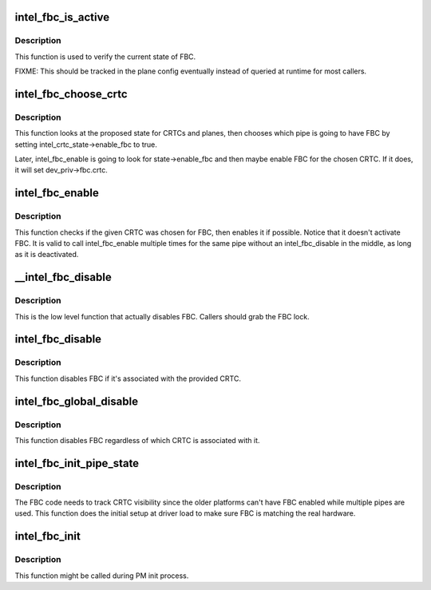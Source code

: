 .. -*- coding: utf-8; mode: rst -*-
.. src-file: drivers/gpu/drm/i915/intel_fbc.c

.. _`intel_fbc_is_active`:

intel_fbc_is_active
===================

.. c:function:: bool intel_fbc_is_active(struct drm_i915_private *dev_priv)

    Is FBC active?

    :param struct drm_i915_private \*dev_priv:
        i915 device instance

.. _`intel_fbc_is_active.description`:

Description
-----------

This function is used to verify the current state of FBC.

FIXME: This should be tracked in the plane config eventually
instead of queried at runtime for most callers.

.. _`intel_fbc_choose_crtc`:

intel_fbc_choose_crtc
=====================

.. c:function:: void intel_fbc_choose_crtc(struct drm_i915_private *dev_priv, struct drm_atomic_state *state)

    select a CRTC to enable FBC on

    :param struct drm_i915_private \*dev_priv:
        i915 device instance

    :param struct drm_atomic_state \*state:
        the atomic state structure

.. _`intel_fbc_choose_crtc.description`:

Description
-----------

This function looks at the proposed state for CRTCs and planes, then chooses
which pipe is going to have FBC by setting intel_crtc_state->enable_fbc to
true.

Later, intel_fbc_enable is going to look for state->enable_fbc and then maybe
enable FBC for the chosen CRTC. If it does, it will set dev_priv->fbc.crtc.

.. _`intel_fbc_enable`:

intel_fbc_enable
================

.. c:function:: void intel_fbc_enable(struct intel_crtc *crtc, struct intel_crtc_state *crtc_state, struct intel_plane_state *plane_state)

    tries to enable FBC on the CRTC

    :param struct intel_crtc \*crtc:
        the CRTC

    :param struct intel_crtc_state \*crtc_state:
        corresponding \ :c:type:`struct drm_crtc_state <drm_crtc_state>`\  for \ ``crtc``\ 

    :param struct intel_plane_state \*plane_state:
        corresponding \ :c:type:`struct drm_plane_state <drm_plane_state>`\  for the primary plane of \ ``crtc``\ 

.. _`intel_fbc_enable.description`:

Description
-----------

This function checks if the given CRTC was chosen for FBC, then enables it if
possible. Notice that it doesn't activate FBC. It is valid to call
intel_fbc_enable multiple times for the same pipe without an
intel_fbc_disable in the middle, as long as it is deactivated.

.. _`__intel_fbc_disable`:

__intel_fbc_disable
===================

.. c:function:: void __intel_fbc_disable(struct drm_i915_private *dev_priv)

    disable FBC

    :param struct drm_i915_private \*dev_priv:
        i915 device instance

.. _`__intel_fbc_disable.description`:

Description
-----------

This is the low level function that actually disables FBC. Callers should
grab the FBC lock.

.. _`intel_fbc_disable`:

intel_fbc_disable
=================

.. c:function:: void intel_fbc_disable(struct intel_crtc *crtc)

    disable FBC if it's associated with crtc

    :param struct intel_crtc \*crtc:
        the CRTC

.. _`intel_fbc_disable.description`:

Description
-----------

This function disables FBC if it's associated with the provided CRTC.

.. _`intel_fbc_global_disable`:

intel_fbc_global_disable
========================

.. c:function:: void intel_fbc_global_disable(struct drm_i915_private *dev_priv)

    globally disable FBC

    :param struct drm_i915_private \*dev_priv:
        i915 device instance

.. _`intel_fbc_global_disable.description`:

Description
-----------

This function disables FBC regardless of which CRTC is associated with it.

.. _`intel_fbc_init_pipe_state`:

intel_fbc_init_pipe_state
=========================

.. c:function:: void intel_fbc_init_pipe_state(struct drm_i915_private *dev_priv)

    initialize FBC's CRTC visibility tracking

    :param struct drm_i915_private \*dev_priv:
        i915 device instance

.. _`intel_fbc_init_pipe_state.description`:

Description
-----------

The FBC code needs to track CRTC visibility since the older platforms can't
have FBC enabled while multiple pipes are used. This function does the
initial setup at driver load to make sure FBC is matching the real hardware.

.. _`intel_fbc_init`:

intel_fbc_init
==============

.. c:function:: void intel_fbc_init(struct drm_i915_private *dev_priv)

    Initialize FBC

    :param struct drm_i915_private \*dev_priv:
        the i915 device

.. _`intel_fbc_init.description`:

Description
-----------

This function might be called during PM init process.

.. This file was automatic generated / don't edit.

